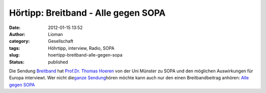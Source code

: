Hörtipp: Breitband - Alle gegen SOPA
####################################
:date: 2012-01-15 13:52
:author: Lioman
:category: Gesellschaft
:tags: Höhrtipp, interview, Radio, SOPA
:slug: hoertipp-breitband-alle-gegen-sopa
:status: published

Die Sendung `Breitband <http://breitband.dradio.de/sopa/>`__ hat
`Prof.Dr. Thomas
Hoeren <http://www.uni-muenster.de/Jura.itm/hoeren/organisation/prof-dr-thomas-hoeren>`__
von der Uni Münster zu SOPA und den möglichen Auswirkungen für Europa
interviewt. Wer nicht die\ `ganze
Sendung <http://breitband.dradio.de/brb120114/>`__\ hören möchte kann
auch nur den einen Breitbandbeitrag anhören: `Alle gegen
SOPA <http://ondemand-mp3.dradio.de/file/dradio/2012/01/14/drk_20120114_1420_29e88a21.mp3>`__
